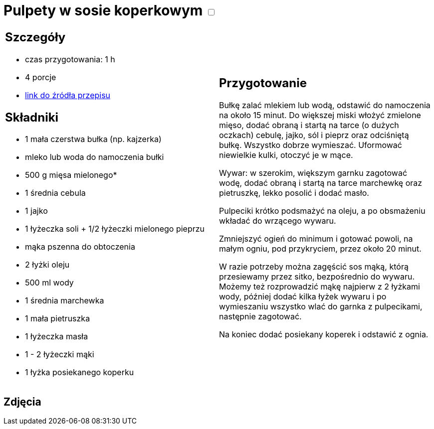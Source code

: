 = Pulpety w sosie koperkowym +++ <label class="switch"><input data-status="off" type="checkbox"><span class="slider round"></span></label>+++ 

[cols=".<a,.<a"]
[frame=none]
[grid=none]
|===
|
== Szczegóły
* czas przygotowania: 1 h
* 4 porcje
* https://www.kwestiasmaku.com/kuchnia_polska/pulpeciki_w_sosie_koperkowym/przepis.html[link do źródła przepisu]

== Składniki
* 1 mała czerstwa bułka (np. kajzerka)
* mleko lub woda do namoczenia bułki
* 500 g mięsa mielonego*
* 1 średnia cebula
* 1 jajko
* 1 łyżeczka soli + 1/2 łyżeczki mielonego pieprzu
* mąka pszenna do obtoczenia
* 2 łyżki oleju
* 500 ml wody
* 1 średnia marchewka
* 1 mała pietruszka
* 1 łyżeczka masła
* 1 - 2 łyżeczki mąki
* 1 łyżka posiekanego koperku

|
== Przygotowanie
Bułkę zalać mlekiem lub wodą, odstawić do namoczenia na około 15 minut. Do większej miski włożyć zmielone mięso, dodać obraną i startą na tarce (o dużych oczkach) cebulę, jajko, sól i pieprz oraz odciśniętą bułkę. Wszystko dobrze wymieszać. Uformować niewielkie kulki, otoczyć je w mące.

Wywar: w szerokim, większym garnku zagotować wodę, dodać obraną i startą na tarce marchewkę oraz pietruszkę, lekko posolić i dodać masło.

Pulpeciki krótko podsmażyć na oleju, a po obsmażeniu wkładać do wrzącego wywaru.

Zmniejszyć ogień do minimum i gotować powoli, na małym ogniu, pod przykryciem, przez około 20 minut.

W razie potrzeby można zagęścić sos mąką, którą przesiewamy przez sitko, bezpośrednio do wywaru. Możemy też rozprowadzić mąkę najpierw z 2 łyżkami wody, później dodać kilka łyżek wywaru i po wymieszaniu wszystko wlać do garnka z pulpecikami, następnie zagotować.

Na koniec dodać posiekany koperek i odstawić z ognia.

|===

[.text-center]
== Zdjęcia
